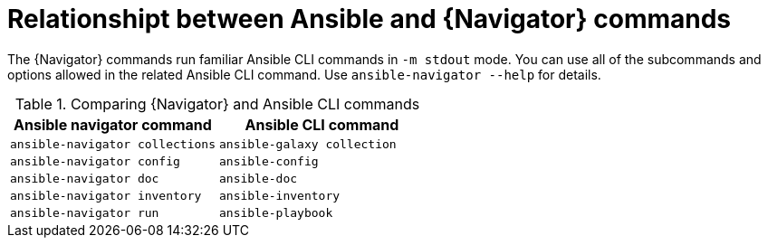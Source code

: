 [id="ref-navigator-command-comparison_{context}"]

= Relationshipt between Ansible and {Navigator} commands

[role="_abstract"]
The {Navigator} commands run familiar Ansible CLI commands in `-m stdout` mode. You can use all of the subcommands and options allowed in the related Ansible CLI command. Use `ansible-navigator --help` for details.

.Comparing {Navigator} and Ansible CLI commands
[options="header"]
|====
|Ansible navigator command|Ansible CLI command
|`ansible-navigator collections`|`ansible-galaxy collection`
|`ansible-navigator config`|`ansible-config`
|`ansible-navigator doc`|`ansible-doc`
|`ansible-navigator inventory`|`ansible-inventory`
|`ansible-navigator run`|`ansible-playbook`
|====
